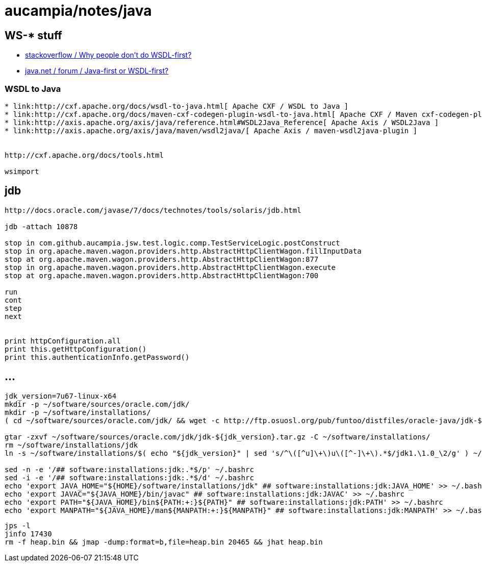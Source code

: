 = aucampia/notes/java

== WS-* stuff


* link:http://stackoverflow.com/questions/11586512/why-people-dont-do-wsdl-first[ stackoverflow / Why people don't do WSDL-first? ]
* link:https://www.java.net/node/663727[ java.net / forum / Java-first or WSDL-first? ]

=== WSDL to Java

----
* link:http://cxf.apache.org/docs/wsdl-to-java.html[ Apache CXF / WSDL to Java ]
* link:http://cxf.apache.org/docs/maven-cxf-codegen-plugin-wsdl-to-java.html[ Apache CXF / Maven cxf-codegen-plugin (WSDL to Java) ]
* link:http://axis.apache.org/axis/java/reference.html#WSDL2Java_Reference[ Apache Axis / WSDL2Java ]
* link:http://axis.apache.org/axis/java/maven/wsdl2java/[ Apache Axis / maven-wsdl2java-plugin ]


http://cxf.apache.org/docs/tools.html

wsimport
----

== jdb

----
http://docs.oracle.com/javase/7/docs/technotes/tools/solaris/jdb.html

jdb -attach 10878

stop in com.github.aucampia.jsw.test.logic.comp.TestServiceLogic.postConstruct
stop in org.apache.maven.wagon.providers.http.AbstractHttpClientWagon.fillInputData
stop at org.apache.maven.wagon.providers.http.AbstractHttpClientWagon:877
stop in org.apache.maven.wagon.providers.http.AbstractHttpClientWagon.execute
stop at org.apache.maven.wagon.providers.http.AbstractHttpClientWagon:700

run
cont
step
next


print httpConfiguration.all
print this.getHttpConfiguration()
print this.authenticationInfo.getPassword()
----


== ...

----
jdk_version=7u67-linux-x64
mkdir -p ~/software/sources/oracle.com/jdk/
mkdir -p ~/software/installations/
( cd ~/software/sources/oracle.com/jdk/ && wget -c http://ftp.osuosl.org/pub/funtoo/distfiles/oracle-java/jdk-${jdk_version}.tar.gz )

gtar -zxvf ~/software/sources/oracle.com/jdk/jdk-${jdk_version}.tar.gz -C ~/software/installations/
rm ~/software/installations/jdk
ln -s ~/software/installations/$( echo "${jdk_version}" | sed 's/^\([^u]\+\)u\([^-]\+\).*$/jdk1.\1.0_\2/g' ) ~/software/installations/jdk

sed -n -e '/## software:installations:jdk:.*$/p' ~/.bashrc
sed -i -e '/## software:installations:jdk:.*$/d' ~/.bashrc
echo 'export JAVA_HOME="${HOME}/software/installations/jdk" ## software:installations:jdk:JAVA_HOME' >> ~/.bashrc
echo 'export JAVAC="${JAVA_HOME}/bin/javac" ## software:installations:jdk:JAVAC' >> ~/.bashrc
echo 'export PATH="${JAVA_HOME}/bin${PATH:+:}${PATH}" ## software:installations:jdk:PATH' >> ~/.bashrc
echo 'export MANPATH="${JAVA_HOME}/man${MANPATH:+:}${MANPATH}" ## software:installations:jdk:MANPATH' >> ~/.bashrc
----


----
jps -l
jinfo 17430
rm -f heap.bin && jmap -dump:format=b,file=heap.bin 20465 && jhat heap.bin 
----
